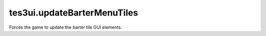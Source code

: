 tes3ui.updateBarterMenuTiles
====================================================================================================

Forces the game to update the barter tile GUI elements.

